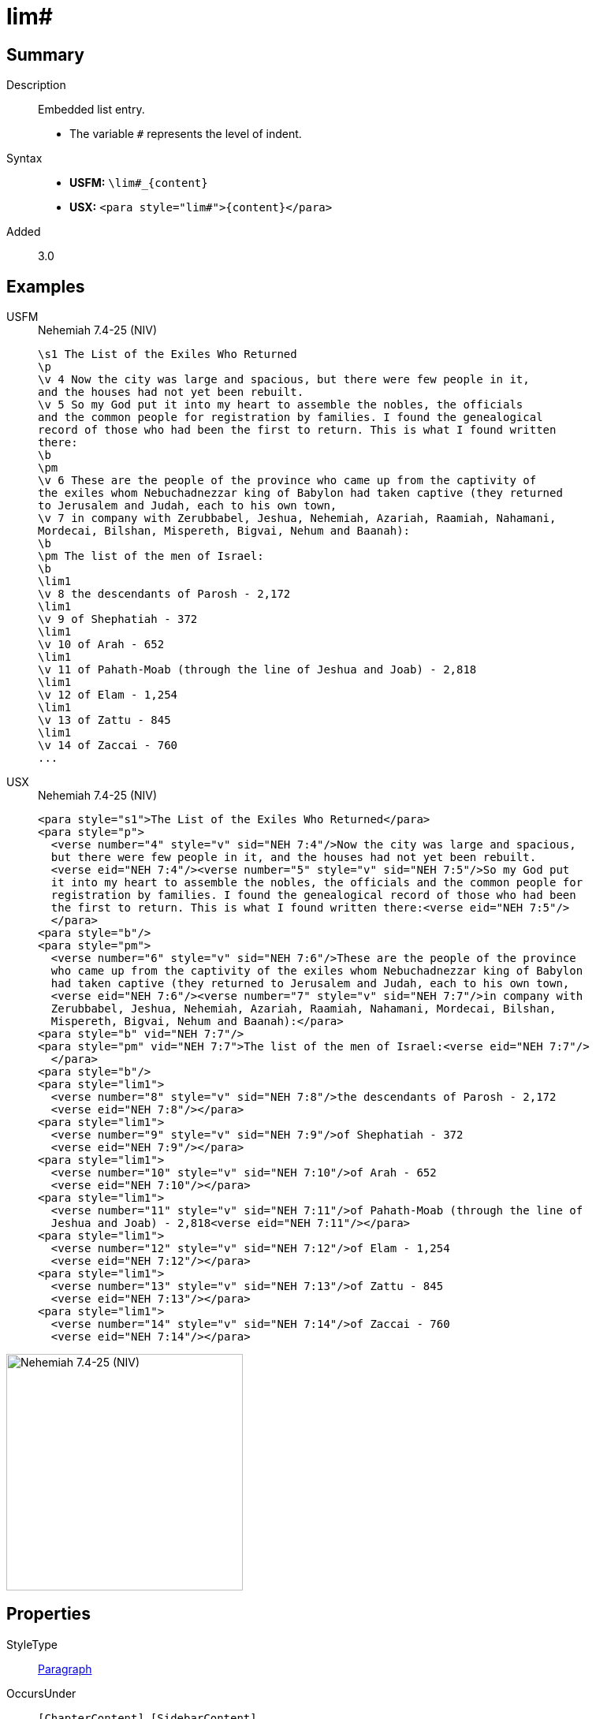 = lim#
:description: Embedded list entry
:url-repo: https://github.com/usfm-bible/tcdocs/blob/main/markers/para/lim.adoc
:noindex:
ifndef::localdir[]
:source-highlighter: rouge
:localdir: ../
endif::[]
:imagesdir: {localdir}/images

// tag::public[]

== Summary

Description:: Embedded list entry.
* The variable `#` represents the level of indent.
Syntax::
* *USFM:* `+\lim#_{content}+`
* *USX:* `+<para style="lim#">{content}</para>+`
// tag::spec[]
Added:: 3.0
// end::spec[]

== Examples

[tabs]
======
USFM::
+
.Nehemiah 7.4-25 (NIV)
[source#src-usfm-para-lim_1,usfm,highlight=19;21;23;25;27;29;31]
----
\s1 The List of the Exiles Who Returned
\p
\v 4 Now the city was large and spacious, but there were few people in it, 
and the houses had not yet been rebuilt.
\v 5 So my God put it into my heart to assemble the nobles, the officials 
and the common people for registration by families. I found the genealogical 
record of those who had been the first to return. This is what I found written 
there:
\b
\pm
\v 6 These are the people of the province who came up from the captivity of 
the exiles whom Nebuchadnezzar king of Babylon had taken captive (they returned 
to Jerusalem and Judah, each to his own town,
\v 7 in company with Zerubbabel, Jeshua, Nehemiah, Azariah, Raamiah, Nahamani, 
Mordecai, Bilshan, Mispereth, Bigvai, Nehum and Baanah):
\b
\pm The list of the men of Israel:
\b
\lim1
\v 8 the descendants of Parosh - 2,172
\lim1
\v 9 of Shephatiah - 372
\lim1
\v 10 of Arah - 652
\lim1
\v 11 of Pahath-Moab (through the line of Jeshua and Joab) - 2,818
\lim1
\v 12 of Elam - 1,254
\lim1
\v 13 of Zattu - 845
\lim1
\v 14 of Zaccai - 760
...
----
USX::
+
.Nehemiah 7.4-25 (NIV)
[source#src-usx-para-lim_1,xml,highlight=22;25;28;31;34;37;40]
----
<para style="s1">The List of the Exiles Who Returned</para>
<para style="p">
  <verse number="4" style="v" sid="NEH 7:4"/>Now the city was large and spacious,
  but there were few people in it, and the houses had not yet been rebuilt. 
  <verse eid="NEH 7:4"/><verse number="5" style="v" sid="NEH 7:5"/>So my God put 
  it into my heart to assemble the nobles, the officials and the common people for
  registration by families. I found the genealogical record of those who had been
  the first to return. This is what I found written there:<verse eid="NEH 7:5"/>
  </para>
<para style="b"/>
<para style="pm">
  <verse number="6" style="v" sid="NEH 7:6"/>These are the people of the province
  who came up from the captivity of the exiles whom Nebuchadnezzar king of Babylon
  had taken captive (they returned to Jerusalem and Judah, each to his own town, 
  <verse eid="NEH 7:6"/><verse number="7" style="v" sid="NEH 7:7"/>in company with
  Zerubbabel, Jeshua, Nehemiah, Azariah, Raamiah, Nahamani, Mordecai, Bilshan,
  Mispereth, Bigvai, Nehum and Baanah):</para>
<para style="b" vid="NEH 7:7"/>
<para style="pm" vid="NEH 7:7">The list of the men of Israel:<verse eid="NEH 7:7"/>
  </para>
<para style="b"/>
<para style="lim1">
  <verse number="8" style="v" sid="NEH 7:8"/>the descendants of Parosh - 2,172
  <verse eid="NEH 7:8"/></para>
<para style="lim1">
  <verse number="9" style="v" sid="NEH 7:9"/>of Shephatiah - 372
  <verse eid="NEH 7:9"/></para>
<para style="lim1">
  <verse number="10" style="v" sid="NEH 7:10"/>of Arah - 652
  <verse eid="NEH 7:10"/></para>
<para style="lim1">
  <verse number="11" style="v" sid="NEH 7:11"/>of Pahath-Moab (through the line of
  Jeshua and Joab) - 2,818<verse eid="NEH 7:11"/></para>
<para style="lim1">
  <verse number="12" style="v" sid="NEH 7:12"/>of Elam - 1,254
  <verse eid="NEH 7:12"/></para>
<para style="lim1">
  <verse number="13" style="v" sid="NEH 7:13"/>of Zattu - 845
  <verse eid="NEH 7:13"/></para>
<para style="lim1">
  <verse number="14" style="v" sid="NEH 7:14"/>of Zaccai - 760
  <verse eid="NEH 7:14"/></para>
----
======

image::para/lim_1.jpg[Nehemiah 7.4-25 (NIV),300]

== Properties

StyleType:: xref:para:index.adoc[Paragraph]
OccursUnder:: `[ChapterContent]`, `[SidebarContent]`
TextType:: VerseText
TextProperties:: paragraph, publishable, vernacular

== Publication Issues

- Commonly formatted using a hanging indent (out-dented).

// end::public[]

== Discussion
